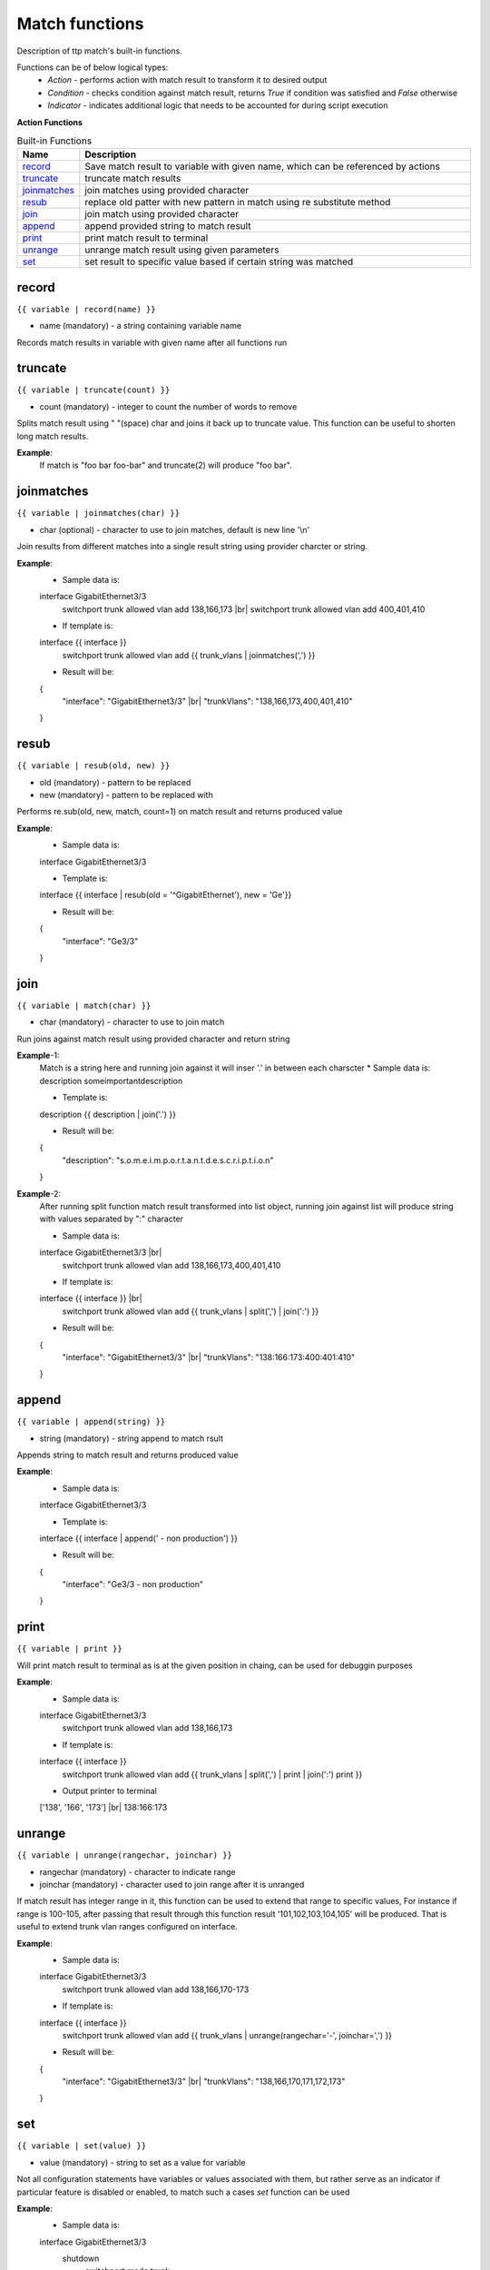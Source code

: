 .. |br| raw:: html

   <br />

Match functions
===============

Description of ttp match's built-in functions.

Functions can be of below logical types:
  - *Action* - performs action with match result to transform it to desired output
  - *Condition* - checks condition against match result, returns *True* if condition was satisfied and *False* otherwise
  - *Indicator* - indicates additional logic that needs to be accounted for during script execution

**Action Functions**

.. list-table:: Built-in Functions
   :widths: 10 90
   :header-rows: 1

   * - Name
     - Description
   * - `record`_ 
     - Save match result to variable with given name, which can be referenced by actions
   * - `truncate`_ 
     - truncate match results
   * - `joinmatches`_ 
     - join matches using provided character
   * - `resub`_ 
     - replace old patter with new pattern in match using re substitute method
   * - `join`_ 
     - join match using provided character
   * - `append`_ 
     - append provided string to match result
   * - `print`_ 
     - print match result to terminal
   * - `unrange`_ 
     - unrange match result using given parameters
   * - `set`_ 
     - set result to specific value based if certain string was matched
	 
record
------------------------------------------------------------------------------
``{{ variable | record(name) }}``

* name (mandatory) - a string containing variable name

Records match results in variable with given name after all functions run

truncate
--------
``{{ variable | truncate(count) }}``

* count (mandatory) - integer to count the number of words to remove

Splits match result using " "(space) char and joins it back up to truncate value. This function can be useful to shorten long match results.

**Example**:
  If match is "foo bar foo-bar" and truncate(2) will produce "foo bar". 
  
joinmatches
------------------------------------------------------------------------------
``{{ variable | joinmatches(char) }}``

* char (optional) - character to use to join matches, default is new line '\\n'

Join results from different matches into a single result string using provider charcter or string. 

**Example**:
    * Sample data is:
    interface GigabitEthernet3/3
     switchport trunk allowed vlan add 138,166,173 |br|
     switchport trunk allowed vlan add 400,401,410
     
    * If template is:
    interface {{ interface }}
     switchport trunk allowed vlan add {{ trunk_vlans | joinmatches(',') }}
    
    * Result will be:
    {
        "interface": "GigabitEthernet3/3"  |br|
        "trunkVlans": "138,166,173,400,401,410"
    }
	
resub
------------------------------------------------------------------------------
``{{ variable | resub(old, new) }}``

* old (mandatory) - pattern to be replaced
* new (mandatory) - pattern to be replaced with

Performs re.sub(old, new, match, count=1) on match result and returns produced value

**Example**:
    * Sample data is:
    interface GigabitEthernet3/3
     
    * Template is:
    interface {{ interface | resub(old = '^GigabitEthernet'), new = 'Ge'}}
    
    * Result will be:
    {
        "interface": "Ge3/3"  
    }
	
join
------------------------------------------------------------------------------
``{{ variable | match(char) }}``

* char (mandatory) - character to use to join match

Run joins against match result using provided character and return string


**Example**-1:
    Match is a string here and running join against it will inser '.' in between each charscter 
    * Sample data is:
    description someimportantdescription
     
    * Template is:
    description {{ description | join('.') }}
    
    * Result will be:
    {
        "description": "s.o.m.e.i.m.p.o.r.t.a.n.t.d.e.s.c.r.i.p.t.i.o.n"  
    }
	
**Example**-2:
    After running split function match result transformed into list object, running join against list will produce string with values separated by ":" character
	
    * Sample data is:
    interface GigabitEthernet3/3 |br|
     switchport trunk allowed vlan add 138,166,173,400,401,410
     
    * If template is:
    interface {{ interface }}  |br|
     switchport trunk allowed vlan add {{ trunk_vlans | split(',') | join(':') }}
    
    * Result will be:
    {
        "interface": "GigabitEthernet3/3"  |br|
        "trunkVlans": "138:166:173:400:401:410"
    }
	
append
------------------------------------------------------------------------------
``{{ variable | append(string) }}``

* string (mandatory) - string append to match rsult

Appends string to match result and returns produced value

**Example**:
    * Sample data is:
    interface GigabitEthernet3/3
     
    * Template is:
    interface {{ interface | append(' - non production') }}
    
    * Result will be:
    {
        "interface": "Ge3/3 - non production"  
    }
	
print
------------------------------------------------------------------------------
``{{ variable | print }}``

Will print match result to terminal as is at the given position in chaing, can be used for debuggin purposes

**Example**:
    * Sample data is:
    interface GigabitEthernet3/3
     switchport trunk allowed vlan add 138,166,173  
     
    * If template is:
    interface {{ interface }}
     switchport trunk allowed vlan add {{ trunk_vlans | split(',') | print | join(':') print }}
    
    * Output printer to terminal
    ['138', '166', '173'] |br|
    138:166:173
	
unrange
------------------------------------------------------------------------------
``{{ variable | unrange(rangechar, joinchar) }}``

* rangechar (mandatory) - character to indicate range
* joinchar (mandatory) - character used to join range after it is unranged

If match result has integer range in it, this function can be used to extend that range to specific values, For instance if range is 100-105, after passing that result through this function result '101,102,103,104,105' will be produced. That is useful to extend trunk vlan ranges configured on interface.

**Example**:
    * Sample data is:
    interface GigabitEthernet3/3
     switchport trunk allowed vlan add 138,166,170-173
     
    * If template is:
    interface {{ interface }}
     switchport trunk allowed vlan add {{ trunk_vlans | unrange(rangechar='-', joinchar=',') }}
    
    * Result will be:
    {
        "interface": "GigabitEthernet3/3"  |br|
        "trunkVlans": "138,166,170,171,172,173"
    }
	
set
------------------------------------------------------------------------------
``{{ variable | set(value) }}``

* value (mandatory) - string to set as a value for variable

Not all configuration statements have variables or values associated with them, but rather serve as an indicator if particular feature is disabled or enabled, to match such a cases *set* function can be used 

**Example**:
    * Sample data is:
    interface GigabitEthernet3/3
     shutdown
	 switchport mode trunk
     
    * If template is:
    interface {{ interface }}
     shutdown {{ interface_disabled | set('True') }}
	 switchport mode trunk {{ switchport_mode | set('Trunk') }} {{ trunk_vlans | set('all') }}
    
    * Result will be:
    {
        "interface": "GigabitEthernet3/3"  |br|
        "interface_disabled": "True" |br|
		"switchport_mode": "Trunk" |br|
		"trunk_vlans": "all"
    }
	
Multiple set statements are supported within the line, however, no other variables can be specified except with *set*, for instance below will not work together: |br|
switchport mode {{ mode }} {{ switchport_mode | set('Trunk') }} {{ trunk_vlans | set('all') }} |br|
as match performed based on the string preceeded variables with *set* function